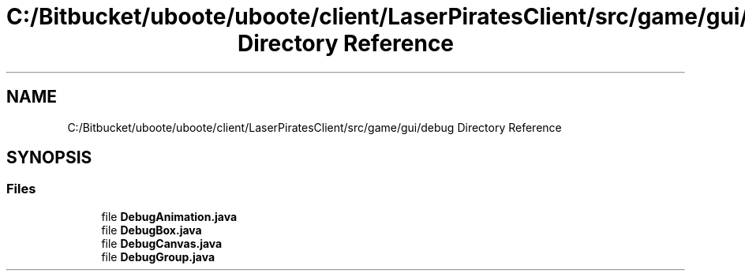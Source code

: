 .TH "C:/Bitbucket/uboote/uboote/client/LaserPiratesClient/src/game/gui/debug Directory Reference" 3 "Sun Jun 24 2018" "LaserPirates" \" -*- nroff -*-
.ad l
.nh
.SH NAME
C:/Bitbucket/uboote/uboote/client/LaserPiratesClient/src/game/gui/debug Directory Reference
.SH SYNOPSIS
.br
.PP
.SS "Files"

.in +1c
.ti -1c
.RI "file \fBDebugAnimation\&.java\fP"
.br
.ti -1c
.RI "file \fBDebugBox\&.java\fP"
.br
.ti -1c
.RI "file \fBDebugCanvas\&.java\fP"
.br
.ti -1c
.RI "file \fBDebugGroup\&.java\fP"
.br
.in -1c
